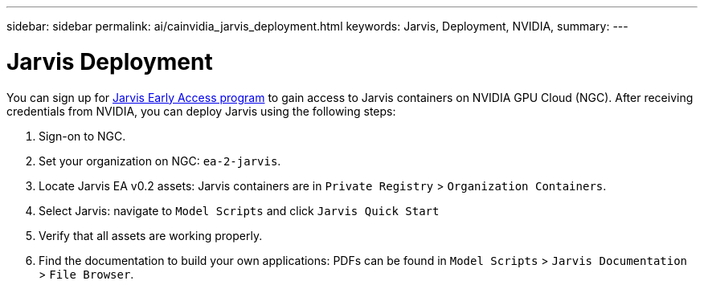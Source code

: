 ---
sidebar: sidebar
permalink: ai/cainvidia_jarvis_deployment.html
keywords: Jarvis, Deployment, NVIDIA,
summary:
---

= Jarvis Deployment
:hardbreaks:
:nofooter:
:icons: font
:linkattrs:
:imagesdir: ../media/

//
// This file was created with NDAC Version 2.0 (August 17, 2020)
//
// 2020-08-21 13:44:46.461745
//

[.lead]
You can sign up for https://developer.nvidia.com/nvidia-jarvis-early-access[Jarvis Early Access program^] to gain access to Jarvis containers on NVIDIA GPU Cloud (NGC). After receiving credentials from NVIDIA, you can deploy Jarvis using the following steps:

. Sign-on to NGC.
. Set your organization on NGC: `ea-2-jarvis`.
. Locate Jarvis EA v0.2 assets: Jarvis containers are in `Private Registry` > `Organization Containers`.
. Select Jarvis: navigate to `Model Scripts` and click `Jarvis Quick Start`
. Verify that all assets are working properly.
. Find the documentation to build your own applications: PDFs can be found in `Model Scripts` > `Jarvis Documentation` > `File Browser`.

